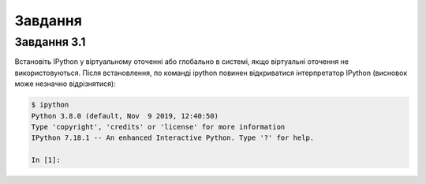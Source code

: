 .. raw:: latex

   \newpage

Завдання
~~~~~~~

Завдання 3.1
^^^^^^^^^^^

Встановіть IPython у віртуальному оточенні або глобально в системі, якщо
віртуальні оточення не використовуються. Після встановлення, по команді ipython
повинен відкриватися інтерпретатор IPython (висновок може незначно
відрізнятися):

.. code:: python

    $ ipython
    Python 3.8.0 (default, Nov  9 2019, 12:40:50)
    Type 'copyright', 'credits' or 'license' for more information
    IPython 7.18.1 -- An enhanced Interactive Python. Type '?' for help.

    In [1]:

